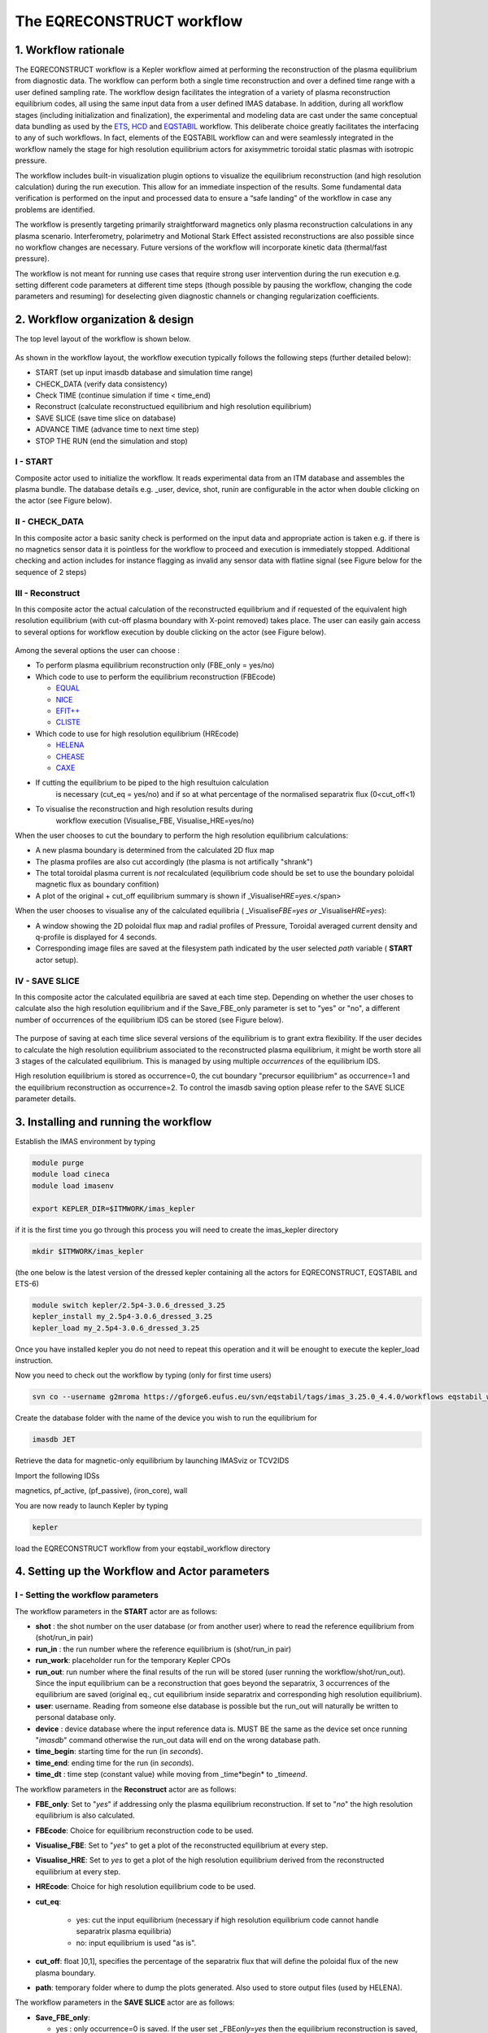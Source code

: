 .. _eqreconstruct:

==========================
The EQRECONSTRUCT workflow
==========================

.. _rationale:

1. Workflow rationale
=====================

The EQRECONSTRUCT workflow is a Kepler workflow aimed at performing the
reconstruction of the plasma equilibrium from diagnostic data. The
workflow can perform both a single time reconstruction and over a
defined time range with a user defined sampling rate. The workflow
design facilitates the integration of a variety of plasma reconstruction
equilibrium codes, all using the same input data from a user defined
IMAS database. In addition, during all workflow stages (including
initialization and finalization), the experimental and modeling data are
cast under the same conceptual data bundling as used by the `ETS <https://portal.eufus.eu/twiki/bin/view/Main/ETS>`_,
`HCD <https://portal.eufus.eu//documentation/ITM/html/imp5_workflow__imp5hcd.html>`_
and `EQSTABIL <KeplerWorkflow_EQSTABIL>`_ workflow. This deliberate
choice greatly facilitates the interfacing to any of such workflows. In
fact, elements of the EQSTABIL workflow can and were seamlessly
integrated in the workflow namely the stage for high resolution
equilibrium actors for axisymmetric toroidal static plasmas with
isotropic pressure.

The workflow includes built-in visualization plugin options to visualize
the equilibrium reconstruction (and high resolution calculation) during
the run execution. This allow for an immediate inspection of the
results. Some fundamental data verification is performed on the input
and processed data to ensure a “safe landing” of the workflow in case
any problems are identified.

The workflow is presently targeting primarily straightforward magnetics
only plasma reconstruction calculations in any plasma scenario.
Interferometry, polarimetry and Motional Stark Effect assisted
reconstructions are also possible since no workflow changes are
necessary. Future versions of the workflow will incorporate kinetic data
(thermal/fast pressure).

The workflow is not meant for running use cases that require strong user
intervention during the run execution e.g. setting different code
parameters at different time steps (though possible by pausing the
workflow, changing the code parameters and resuming) for deselecting
given diagnostic channels or changing regularization coefficients.

.. _organization:

2. Workflow organization & design
=================================

The top level layout of the workflow is shown below.

.. figure:: images/eqreconstruct_JET_timeloop_records.png
   :align: center

As shown in the workflow layout, the workflow execution typically
follows the following steps (further detailed below):

-  START (set up input imasdb database and simulation time range)
-  CHECK_DATA (verify data consistency)
-  Check TIME (continue simulation if time < time_end)
-  Reconstruct (calculate reconstructued equilibrium and high resolution
   equilibrium)
-  SAVE SLICE (save time slice on database)
-  ADVANCE TIME (advance time to next time step)
-  STOP THE RUN (end the simulation and stop)

**I - START**
-------------

Composite actor used to initialize the workflow. It reads experimental
data from an ITM database and assembles the plasma bundle. The database
details e.g. \_user, device, shot, run\ *in* are configurable in the
actor when double clicking on the actor (see Figure below).

.. figure:: images/eqreconstruct_START_settings.png
   :align: center
   :scale: 35
           
            
**II - CHECK_DATA**
-------------------

In this composite actor a basic sanity check is performed on the input data
and appropriate action is taken e.g. if there is no magnetics sensor data
it is pointless for the workflow to proceed and execution is immediately
stopped. Additional checking and action includes for instance flagging as
invalid any sensor data with flatline signal (see Figure below for the
sequence of 2 steps)

.. figure:: images/eqreconstruct_CHECK_DATA.png
   :align: center

**III - Reconstruct**
---------------------

In this composite actor the actual calculation of the reconstructed
equilibrium and if requested of the equivalent high resolution equilibrium
(with cut-off plasma boundary with X-point removed) takes place. The user
can easily gain access to several options for workflow execution by double
clicking on the actor (see Figure below).

.. figure:: images/eqreconstruct_RECONSTRUCT_settings.png
   :align: center

Among the several options the user can choose :

-  To perform plasma equilibrium reconstruction only (FBE_only = yes/no)
-  Which code to use to perform the equilibrium reconstruction (FBEcode)

   -  `EQUAL <https://portal.eufus.eu/twiki/bin/view/Main/EquilibriumCode_EQUAL>`__
   -  `NICE <https://portal.eufus.eu/twiki/bin/view/Main/EquilibriumCodeNICE>`__
   -  `EFIT++ <https://portal.eufus.eu/twiki/bin/edit/Main/EquilibriumCode_EFITpp?topicparent=Main.KeplerWorkflow_EQRECONSTRUCT;nowysiwyg=0>`__
   -  `CLISTE <https://portal.eufus.eu/twiki/bin/view/Main/EquilibriumCode_CLISTE>`__
-  Which code to use for high resolution equilibrium (HREcode)

   -  `HELENA <https://portal.eufus.eu/twiki/bin/view/Main/EquilibriumCode_HELENA>`__
   -  `CHEASE <https://portal.eufus.eu/twiki/bin/view/Main/EquilibriumCode_CHEASE>`__
   -  `CAXE <https://portal.eufus.eu/twiki/bin/view/Main/EquilibriumCode_CAXE>`__

- If cutting the equilibrium to be piped to the high resultuion calculation
   is necessary (cut_eq = yes/no) and if so at what percentage of the
   normalised separatrix flux (0<cut_off<1)
- To visualise the reconstruction and high resolution results during
   workflow execution (Visualise_FBE, Visualise_HRE=yes/no)

When the user chooses to cut the boundary to perform the high resolution
equilibrium calculations:

-  A new plasma boundary is determined from the calculated 2D flux map
-  The plasma profiles are also cut accordingly (the plasma is not
   artifically "shrank")
-  The total toroidal plasma current is *not* recalculated (equilibrium
   code should be set to use the boundary poloidal magnetic flux as
   boundary confition)
-  A plot of the original + cut_off equilibrium summary is shown if
   \_Visualise\ *HRE=yes*.</span>

When the user chooses to visualise any of the calculated equilibria (
\_Visualise\ *FBE=yes or* \_Visualise\ *HRE=yes*):

-  A window showing the 2D poloidal flux map and radial profiles of
   Pressure, Toroidal averaged current density and q-profile is
   displayed for 4 seconds.
-  Corresponding image files are saved at the filesystem path indicated
   by the user selected *path* variable ( **START** actor setup).

**IV - SAVE SLICE**
-------------------

In this composite actor the calculated equilibria are saved at each time
step. Depending on whether the user choses to calculate also the high
resolution equilibrium and if the Save_FBE_only parameter is set to
"yes" or "no", a different number of occurrences of the equilibrium IDS
can be stored (see Figure below).

.. figure:: images/eqreconstruct_SAVE_settings.png
   :align: center

The purpose of saving at each time slice several versions of the
equilibrium is to grant extra flexibility. If the user decides to
calculate the high resolution equilibrium associated to the
reconstructed plasma equilibrium, it might be worth store all 3 stages
of the calculated equilibrium. This is managed by using multiple
*occurrences* of the equilibrium IDS.

High resolution equilibrium is stored as occurrence=0, the cut boundary
"precursor equilibrium" as occurrence=1 and the equilibrium
reconstruction as occurrence=2. To control the imasdb saving option
please refer to the SAVE SLICE parameter details.

.. _installing:

3. Installing and running the workflow
==========================

Establish the IMAS environment by typing

.. code-block:: console

   module purge
   module load cineca
   module load imasenv

   export KEPLER_DIR=$ITMWORK/imas_kepler

if it is the first time you go through this process you will need to create the imas_kepler directory

.. code-block:: console

   mkdir $ITMWORK/imas_kepler

(the one below is the latest version of the dressed kepler containing all the actors for EQRECONSTRUCT, EQSTABIL and ETS-6)

.. code-block:: console

   module switch kepler/2.5p4-3.0.6_dressed_3.25
   kepler_install my_2.5p4-3.0.6_dressed_3.25
   kepler_load my_2.5p4-3.0.6_dressed_3.25

Once you have installed kepler you do not need to repeat this operation and it will be enought to 
execute the kepler_load instruction.

Now you need to check out the workflow by typing (only for first time users)

.. code-block:: console

   svn co --username g2mroma https://gforge6.eufus.eu/svn/eqstabil/tags/imas_3.25.0_4.4.0/workflows eqstabil_workflow


Create the database folder with the name of the device you wish to run the equilibrium for

.. code-block:: console

   imasdb JET


Retrieve the data for magnetic-only equilibrium by launching IMASviz or TCV2IDS


Import the following IDSs  

magnetics, pf_active, (pf_passive), (iron_core), wall

You are now ready to launch Kepler by typing

.. code-block:: console

   kepler

load the EQRECONSTRUCT workflow from your eqstabil_workflow directory


4. Setting up the Workflow and Actor parameters
===============================================

**I - Setting the workflow parameters**
---------------------------------------

The workflow parameters in the **START** actor are as follows:

-  **shot** : the shot number on the user database (or from another user) where to read the reference equilibrium from (shot/run_in pair)
- **run_in** : the run number where the reference equilibrium is (shot/run_in pair)
- **run_work**: placeholder run for the temporary Kepler CPOs
- **run_out**: run number where the final results of the run will be stored (user running the workflow/shot/run_out). Since the input equilibrium can be a reconstruction that goes beyond the separatrix, 3 occurrences of the equilibrium are saved (original eq., cut equilibrium inside separatrix and corresponding high resolution equilibrium).
- **user**: username. Reading from someone else database is possible but the run_out will naturally be written to personal database only.
- **device** : device database where the input reference data is. MUST BE the same as the device set once running "*imasdb*" command otherwise the run_out data will end on the wrong database path.
- **time_begin**: starting time for the run (in *seconds*).
- **time_end**: ending time for the run (in *seconds*).
- **time_dt** : time step (constant value) while moving from \_time\*begin* to \_time\ *end*.

The workflow parameters in the **Reconstruct** actor are as follows:

- **FBE_only**: Set to "*yes*" if addressing only the plasma equilibrium reconstruction. If set to "*no*" the high resolution equilibrium is also calculated.
- **FBEcode**: Choice for equilibrium reconstruction code to be used.
- **Visualise_FBE**: Set to "*yes*" to get a plot of the reconstructed equilibrium at every step.
- **Visualise_HRE**: Set to *yes* to get a plot of the high resolution equilibrium derived from the reconstructed equilibrium at every step.
- **HREcode**: Choice for high resolution equilibrium code to be used.
- **cut_eq**:

   - yes: cut the input equilibrium (necessary if high resolution equilibrium code cannot handle separatrix plasma equilibria)
   - no: input equilibrium is used "as is".

- **cut_off**: float ]0,1], specifies the percentage of the separatrix flux that will define the poloidal flux of the new plasma boundary.
- **path**: temporary folder where to dump the plots generated. Also used to store output files (used by HELENA).

The workflow parameters in the **SAVE SLICE** actor are as follows:

-  **Save_FBE_only**:

   -  yes : only occurrence=0 is saved. If the user set \_FBE\ *only=yes* then the equilibrium reconstruction is saved, otherwise the high resolution equilibrium is stored.
   -  no : occurrences = 0,1,2 are saved. Only meaningful if the user set \_FBE\ *only=no*. High resolution equilibrium is stored as occurrence=0, the cut boundary "precursor equilibrium" as occurrence=1 and the equilibrium reconstruction as occurrence=2

*The user can always stop the workflow by Pressing the STOP button in
Kepler canvas.*

**II - Setting actor parameters**
---------------------------------

Actor parameters are set on the actors themselves (not passed by the
workflow). To access the actors codeparam the easiest route is to :

 1. Click on "Outline" Tab (below the "Pause" button in the KEPLER canvas)
 2. Type the name of the actor and press "Search" (or Enter)
 3. On the final item in the chain of the actor composite, right click and press"Configure". A pop-up panel appears
 4. Click on "Edit Code Parameters" and a new window appears
 5. Edit the code parameters and Press "Save & Exit"
 6. Press "Commit" and setting is completed

To have detailed information on how to configure each one of the available
actors please check their documentation `here
<EquilibriumAndStabilityChain#Equilibrium_reconstruction_actor>`__ or `here
<EquilibriumAndStabilityChain#High_resolution_equilibrium_acto>`__.

.. _training:

5. Test cases and self-oriented training
========================================

Several test cases are available for testing, corresponding to different
applications/examples. The itmdb files are found on the software release
folder under */tutorial*

+------+-----------+-------+-------+-----+-------------------------------------+
| Case |  User     | Device| Shot  | Run |              Description            |
+------+-----------+-------+-------+-----+-------------------------------------+
|  1   | g2rcoelh  |  test | 84600 |  28 | | JET shot using exp2imas UDA plugin|
|      |           |       |       |     |   using 3.20.0 DD, 3.8.3 UAL and    |
|      |           |       |       |     | | 2.2.2 UDA ("old" low level UAL).  |
|      |           |       |       |     |   Contains the following IDSs:      |
|      |           |       |       |     | | IRON_CORE, MAGNETICS, PF_ACTIVE,  |
|      |           |       |       |     |   WALL, TF, THOMSON_SCATTERING.     |
|      |           |       |       |     | |                                   |
+------+-----------+-------+-------+-----+-------------------------------------+
|  2   |           |       |       |     |                                     |
+------+-----------+-------+-------+-----+-------------------------------------+
|  3   |           |       |       |     |                                     |
+------+-----------+-------+-------+-----+-------------------------------------+
|  4   |           |       |       |     |                                     |
+------+-----------+-------+-------+-----+-------------------------------------+
|  5   |           |       |       |     |                                     |
+------+-----------+-------+-------+-----+-------------------------------------+

.. _activity:

6. News and Recent activity
===========================

*8th March 2019: JET version of the workflow tested successfully on
test/84600/28 database. Only EQUAL + HELENA codes included. Successful
run from t=49s to 53s with both EQUAL and HELENA being executed and the
corresponding data stored on the IMAS database (run=33).*
